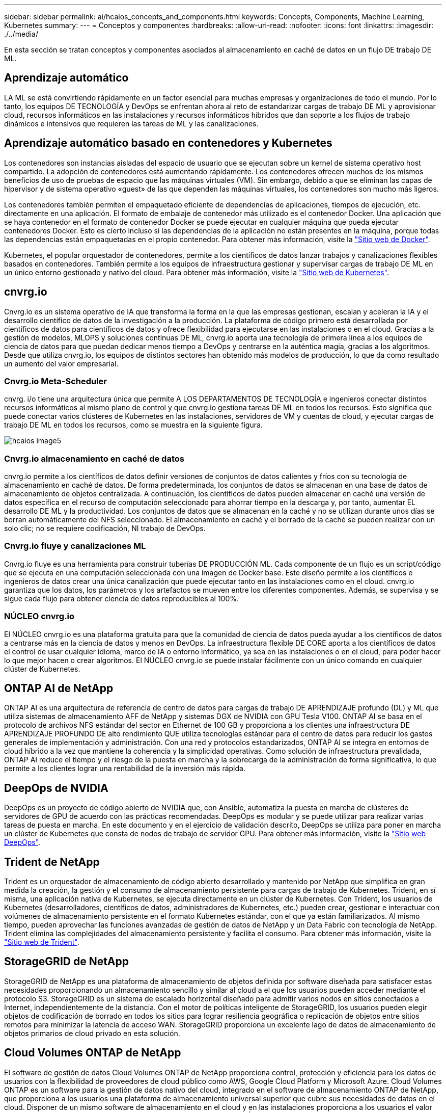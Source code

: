 ---
sidebar: sidebar 
permalink: ai/hcaios_concepts_and_components.html 
keywords: Concepts, Components, Machine Learning, Kubernetes 
summary:  
---
= Conceptos y componentes
:hardbreaks:
:allow-uri-read: 
:nofooter: 
:icons: font
:linkattrs: 
:imagesdir: ./../media/


[role="lead"]
En esta sección se tratan conceptos y componentes asociados al almacenamiento en caché de datos en un flujo DE trabajo DE ML.



== Aprendizaje automático

LA ML se está convirtiendo rápidamente en un factor esencial para muchas empresas y organizaciones de todo el mundo. Por lo tanto, los equipos DE TECNOLOGÍA y DevOps se enfrentan ahora al reto de estandarizar cargas de trabajo DE ML y aprovisionar cloud, recursos informáticos en las instalaciones y recursos informáticos híbridos que dan soporte a los flujos de trabajo dinámicos e intensivos que requieren las tareas de ML y las canalizaciones.



== Aprendizaje automático basado en contenedores y Kubernetes

Los contenedores son instancias aisladas del espacio de usuario que se ejecutan sobre un kernel de sistema operativo host compartido. La adopción de contenedores está aumentando rápidamente. Los contenedores ofrecen muchos de los mismos beneficios de uso de pruebas de espacio que las máquinas virtuales (VM). Sin embargo, debido a que se eliminan las capas de hipervisor y de sistema operativo «guest» de las que dependen las máquinas virtuales, los contenedores son mucho más ligeros.

Los contenedores también permiten el empaquetado eficiente de dependencias de aplicaciones, tiempos de ejecución, etc. directamente en una aplicación. El formato de embalaje de contenedor más utilizado es el contenedor Docker. Una aplicación que se haya contenedor en el formato de contenedor Docker se puede ejecutar en cualquier máquina que pueda ejecutar contenedores Docker. Esto es cierto incluso si las dependencias de la aplicación no están presentes en la máquina, porque todas las dependencias están empaquetadas en el propio contenedor. Para obtener más información, visite la https://www.docker.com/["Sitio web de Docker"^].

Kubernetes, el popular orquestador de contenedores, permite a los científicos de datos lanzar trabajos y canalizaciones flexibles basados en contenedores. También permite a los equipos de infraestructura gestionar y supervisar cargas de trabajo DE ML en un único entorno gestionado y nativo del cloud. Para obtener más información, visite la https://kubernetes.io/["Sitio web de Kubernetes"^].



== cnvrg.io

Cnvrg.io es un sistema operativo de IA que transforma la forma en la que las empresas gestionan, escalan y aceleran la IA y el desarrollo científico de datos de la investigación a la producción. La plataforma de código primero está desarrollada por científicos de datos para científicos de datos y ofrece flexibilidad para ejecutarse en las instalaciones o en el cloud. Gracias a la gestión de modelos, MLOPS y soluciones continuas DE ML, cnvrg.io aporta una tecnología de primera línea a los equipos de ciencia de datos para que puedan dedicar menos tiempo a DevOps y centrarse en la auténtica magia, gracias a los algoritmos. Desde que utiliza cnvrg.io, los equipos de distintos sectores han obtenido más modelos de producción, lo que da como resultado un aumento del valor empresarial.



=== Cnvrg.io Meta-Scheduler

cnvrg. i/o tiene una arquitectura única que permite A LOS DEPARTAMENTOS DE TECNOLOGÍA e ingenieros conectar distintos recursos informáticos al mismo plano de control y que cnvrg.io gestiona tareas DE ML en todos los recursos. Esto significa que puede conectar varios clústeres de Kubernetes en las instalaciones, servidores de VM y cuentas de cloud, y ejecutar cargas de trabajo DE ML en todos los recursos, como se muestra en la siguiente figura.

image::hcaios_image5.png[hcaios image5]



=== Cnvrg.io almacenamiento en caché de datos

cnvrg.io permite a los científicos de datos definir versiones de conjuntos de datos calientes y fríos con su tecnología de almacenamiento en caché de datos. De forma predeterminada, los conjuntos de datos se almacenan en una base de datos de almacenamiento de objetos centralizada. A continuación, los científicos de datos pueden almacenar en caché una versión de datos específica en el recurso de computación seleccionado para ahorrar tiempo en la descarga y, por tanto, aumentar EL desarrollo DE ML y la productividad. Los conjuntos de datos que se almacenan en la caché y no se utilizan durante unos días se borran automáticamente del NFS seleccionado. El almacenamiento en caché y el borrado de la caché se pueden realizar con un solo clic; no se requiere codificación, NI trabajo de DevOps.



=== Cnvrg.io fluye y canalizaciones ML

Cnvrg.io fluye es una herramienta para construir tuberías DE PRODUCCIÓN ML. Cada componente de un flujo es un script/código que se ejecuta en una computación seleccionada con una imagen de Docker base. Este diseño permite a los científicos e ingenieros de datos crear una única canalización que puede ejecutar tanto en las instalaciones como en el cloud. cnvrg.io garantiza que los datos, los parámetros y los artefactos se mueven entre los diferentes componentes. Además, se supervisa y se sigue cada flujo para obtener ciencia de datos reproducibles al 100%.



=== NÚCLEO cnvrg.io

El NÚCLEO cnvrg.io es una plataforma gratuita para que la comunidad de ciencia de datos pueda ayudar a los científicos de datos a centrarse más en la ciencia de datos y menos en DevOps. La infraestructura flexible DE CORE aporta a los científicos de datos el control de usar cualquier idioma, marco de IA o entorno informático, ya sea en las instalaciones o en el cloud, para poder hacer lo que mejor hacen o crear algoritmos. El NÚCLEO cnvrg.io se puede instalar fácilmente con un único comando en cualquier clúster de Kubernetes.



== ONTAP AI de NetApp

ONTAP AI es una arquitectura de referencia de centro de datos para cargas de trabajo DE APRENDIZAJE profundo (DL) y ML que utiliza sistemas de almacenamiento AFF de NetApp y sistemas DGX de NVIDIA con GPU Tesla V100. ONTAP AI se basa en el protocolo de archivos NFS estándar del sector en Ethernet de 100 GB y proporciona a los clientes una infraestructura DE APRENDIZAJE PROFUNDO DE alto rendimiento QUE utiliza tecnologías estándar para el centro de datos para reducir los gastos generales de implementación y administración. Con una red y protocolos estandarizados, ONTAP AI se integra en entornos de cloud híbrido a la vez que mantiene la coherencia y la simplicidad operativas. Como solución de infraestructura prevalidada, ONTAP AI reduce el tiempo y el riesgo de la puesta en marcha y la sobrecarga de la administración de forma significativa, lo que permite a los clientes lograr una rentabilidad de la inversión más rápida.



== DeepOps de NVIDIA

DeepOps es un proyecto de código abierto de NVIDIA que, con Ansible, automatiza la puesta en marcha de clústeres de servidores de GPU de acuerdo con las prácticas recomendadas. DeepOps es modular y se puede utilizar para realizar varias tareas de puesta en marcha. En este documento y en el ejercicio de validación descrito, DeepOps se utiliza para poner en marcha un clúster de Kubernetes que consta de nodos de trabajo de servidor GPU. Para obtener más información, visite la https://github.com/NVIDIA/deepops["Sitio web DeepOps"^].



== Trident de NetApp

Trident es un orquestador de almacenamiento de código abierto desarrollado y mantenido por NetApp que simplifica en gran medida la creación, la gestión y el consumo de almacenamiento persistente para cargas de trabajo de Kubernetes. Trident, en sí misma, una aplicación nativa de Kubernetes, se ejecuta directamente en un clúster de Kubernetes. Con Trident, los usuarios de Kubernetes (desarrolladores, científicos de datos, administradores de Kubernetes, etc.) pueden crear, gestionar e interactuar con volúmenes de almacenamiento persistente en el formato Kubernetes estándar, con el que ya están familiarizados. Al mismo tiempo, pueden aprovechar las funciones avanzadas de gestión de datos de NetApp y un Data Fabric con tecnología de NetApp. Trident elimina las complejidades del almacenamiento persistente y facilita el consumo. Para obtener más información, visite la https://netapp-trident.readthedocs.io/en/stable-v18.07/kubernetes/["Sitio web de Trident"^].



== StorageGRID de NetApp

StorageGRID de NetApp es una plataforma de almacenamiento de objetos definida por software diseñada para satisfacer estas necesidades proporcionando un almacenamiento sencillo y similar al cloud a el que los usuarios pueden acceder mediante el protocolo S3. StorageGRID es un sistema de escalado horizontal diseñado para admitir varios nodos en sitios conectados a Internet, independientemente de la distancia. Con el motor de políticas inteligente de StorageGRID, los usuarios pueden elegir objetos de codificación de borrado en todos los sitios para lograr resiliencia geográfica o replicación de objetos entre sitios remotos para minimizar la latencia de acceso WAN. StorageGRID proporciona un excelente lago de datos de almacenamiento de objetos primarios de cloud privado en esta solución.



== Cloud Volumes ONTAP de NetApp

El software de gestión de datos Cloud Volumes ONTAP de NetApp proporciona control, protección y eficiencia para los datos de usuarios con la flexibilidad de proveedores de cloud público como AWS, Google Cloud Platform y Microsoft Azure. Cloud Volumes ONTAP es un software para la gestión de datos nativo del cloud, integrado en el software de almacenamiento ONTAP de NetApp, que proporciona a los usuarios una plataforma de almacenamiento universal superior que cubre sus necesidades de datos en el cloud. Disponer de un mismo software de almacenamiento en el cloud y en las instalaciones proporciona a los usuarios el valor de una estructura de datos sin necesidad de formar al personal INFORMÁTICO en todos los métodos nuevos para gestionar los datos.

Para los clientes interesados en modelos de puesta en marcha de cloud híbrido, Cloud Volumes ONTAP puede proporcionar las mismas funcionalidades y un rendimiento líder en la mayoría de clouds públicos para proporcionar una experiencia de usuario fluida y coherente en cualquier entorno.
